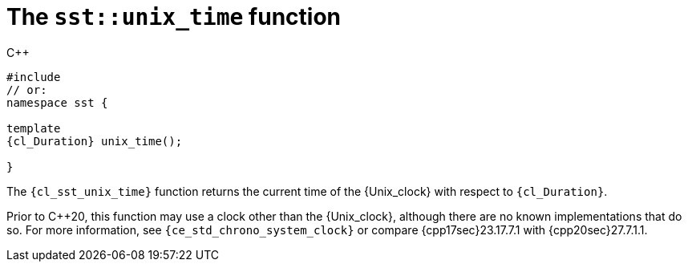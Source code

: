 //
// Copyright (C) 2012-2024 Stealth Software Technologies, Inc.
//
// Permission is hereby granted, free of charge, to any person
// obtaining a copy of this software and associated documentation
// files (the "Software"), to deal in the Software without
// restriction, including without limitation the rights to use,
// copy, modify, merge, publish, distribute, sublicense, and/or
// sell copies of the Software, and to permit persons to whom the
// Software is furnished to do so, subject to the following
// conditions:
//
// The above copyright notice and this permission notice (including
// the next paragraph) shall be included in all copies or
// substantial portions of the Software.
//
// THE SOFTWARE IS PROVIDED "AS IS", WITHOUT WARRANTY OF ANY KIND,
// EXPRESS OR IMPLIED, INCLUDING BUT NOT LIMITED TO THE WARRANTIES
// OF MERCHANTABILITY, FITNESS FOR A PARTICULAR PURPOSE AND
// NONINFRINGEMENT. IN NO EVENT SHALL THE AUTHORS OR COPYRIGHT
// HOLDERS BE LIABLE FOR ANY CLAIM, DAMAGES OR OTHER LIABILITY,
// WHETHER IN AN ACTION OF CONTRACT, TORT OR OTHERWISE, ARISING
// FROM, OUT OF OR IN CONNECTION WITH THE SOFTWARE OR THE USE OR
// OTHER DEALINGS IN THE SOFTWARE.
//
// SPDX-License-Identifier: MIT
//

[#cl-sst-unix-time]
= The `sst::unix_time` function

.{cpp}
[source,cpp,subs="{sst_subs_source}"]
----
#include <link:{repo_browser_url}/src/c-cpp/include/sst/catalog/unix_time.hpp[sst/catalog/unix_time.hpp,window=_blank]>
// or:   <link:{repo_browser_url}/src/c-cpp/include/sst/time.h[sst/time.h,window=_blank]>
namespace sst {

template<class {cl_Duration}>
{cl_Duration} unix_time();

}
----

The `{cl_sst_unix_time}` function returns the current time of the
{Unix_clock} with respect to `{cl_Duration}`.

Prior to {cpp}20, this function may use a clock other than the
{Unix_clock}, although there are no known implementations that do so.
For more information, see `{ce_std_chrono_system_clock}` or compare
{cpp17sec}23.17.7.1 with {cpp20sec}27.7.1.1.

//
